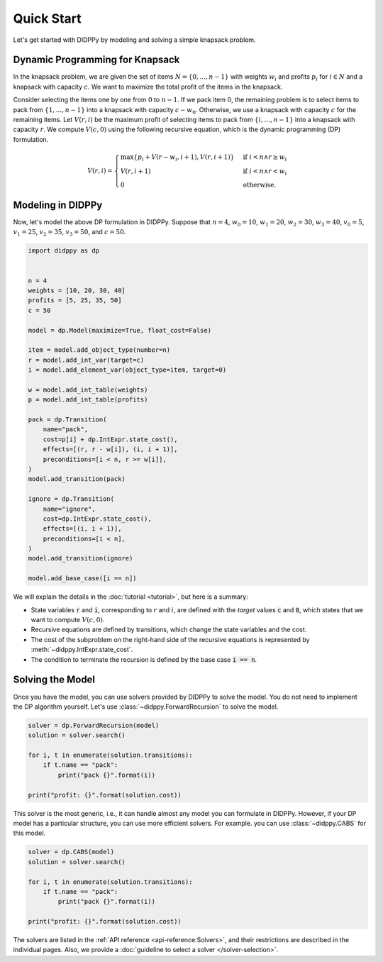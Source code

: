 Quick Start
===========

Let's get started with DIDPPy by modeling and solving a simple knapsack problem.

Dynamic Programming for Knapsack
--------------------------------

In the knapsack problem, we are given the set of items :math:`N = \{ 0, ..., n-1 \}` with weights :math:`w_i` and profits :math:`p_i` for :math:`i \in N` and a knapsack with capacity :math:`c`.
We want to maximize the total profit of the items in the knapsack.

Consider selecting the items one by one from :math:`0` to :math:`n - 1`.
If we pack item :math:`0`, the remaining problem is to select items to pack from :math:`\{ 1, ..., n - 1 \}` into a knapsack with capacity :math:`c - w_0`.
Otherwise, we use a knapsack with capacity :math:`c` for the remaining items.
Let :math:`V(r, i)` be the maximum profit of selecting items to pack from :math:`\{ i, ..., n - 1 \}` into a knapsack with capacity :math:`r`.
We compute :math:`V(c, 0)` using the following recursive equation, which is the dynamic programming (DP) formulation.

.. math::
    V(r, i) = \begin{cases}
        \max\{ p_i + V(r - w_i, i + 1), V(r, i + 1) \} & \text{if } i < n \land r \geq w_i \\
        V(r, i + 1) & \text{if } i < n \land r < w_i \\
        0 & \text{otherwise.}
    \end{cases}

Modeling in DIDPPy
------------------

Now, let's model the above DP formulation in DIDPPy.
Suppose that :math:`n = 4`, :math:`w_0 = 10`, :math:`w_1 = 20`, :math:`w_2 = 30`, :math:`w_3 = 40`, :math:`v_0 = 5`, :math:`v_1 = 25`, :math:`v_2 = 35`, :math:`v_3 = 50`, and :math:`c = 50`.

.. code-block:: python

    import didppy as dp


    n = 4
    weights = [10, 20, 30, 40]
    profits = [5, 25, 35, 50]
    c = 50

    model = dp.Model(maximize=True, float_cost=False)

    item = model.add_object_type(number=n)
    r = model.add_int_var(target=c)
    i = model.add_element_var(object_type=item, target=0)

    w = model.add_int_table(weights)
    p = model.add_int_table(profits)

    pack = dp.Transition(
        name="pack",
        cost=p[i] + dp.IntExpr.state_cost(),
        effects=[(r, r - w[i]), (i, i + 1)],
        preconditions=[i < n, r >= w[i]],
    )
    model.add_transition(pack)

    ignore = dp.Transition(
        name="ignore",
        cost=dp.IntExpr.state_cost(),
        effects=[(i, i + 1)],
        preconditions=[i < n],
    )
    model.add_transition(ignore)

    model.add_base_case([i == n])

We will explain the details in the :doc:`tutorial <tutorial>`, but here is a summary:

* State variables :code:`r` and :code:`i`, corresponding to :math:`r` and :math:`i`, are defined with the *target* values :code:`c` and :code:`0`, which states that we want to compute :math:`V(c, 0)`.
* Recursive equations are defined by transitions, which change the state variables and the cost.
* The cost of the subproblem on the right-hand side of the recursive equations is represented by :meth:`~didppy.IntExpr.state_cost`.
* The condition to terminate the recursion is defined by the base case :code:`i == n`.

Solving the Model
-----------------

Once you have the model, you can use solvers provided by DIDPPy to solve the model.
You do not need to implement the DP algorithm yourself.
Let's use :class:`~didppy.ForwardRecursion` to solve the model.

.. code-block:: python

    solver = dp.ForwardRecursion(model)
    solution = solver.search()

    for i, t in enumerate(solution.transitions):
        if t.name == "pack":
            print("pack {}".format(i))

    print("profit: {}".format(solution.cost))

This solver is the most generic, i.e., it can handle almost any model you can formulate in DIDPPy.
However, if your DP model has a particular structure, you can use more efficient solvers.
For example. you can use :class:`~didppy.CABS` for this model.

.. code-block:: python

    solver = dp.CABS(model)
    solution = solver.search()

    for i, t in enumerate(solution.transitions):
        if t.name == "pack":
            print("pack {}".format(i))

    print("profit: {}".format(solution.cost))

The solvers are listed in the :ref:`API reference <api-reference:Solvers>`, and their restrictions are described in the individual pages.
Also, we provide a :doc:`guideline to select a solver </solver-selection>`.
